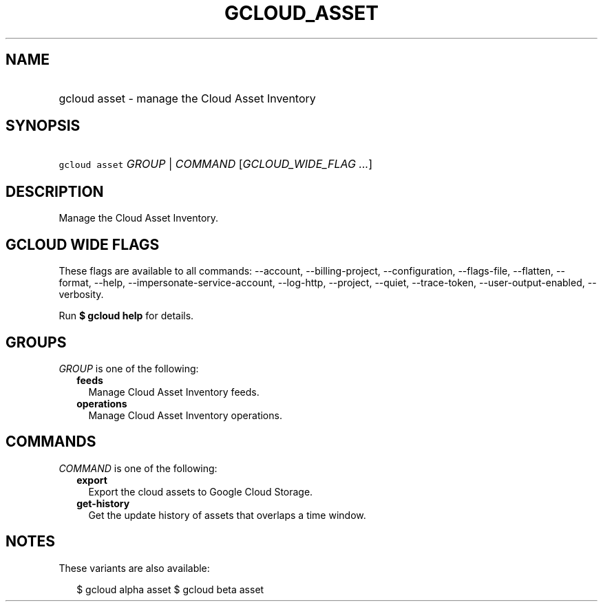 
.TH "GCLOUD_ASSET" 1



.SH "NAME"
.HP
gcloud asset \- manage the Cloud Asset Inventory



.SH "SYNOPSIS"
.HP
\f5gcloud asset\fR \fIGROUP\fR | \fICOMMAND\fR [\fIGCLOUD_WIDE_FLAG\ ...\fR]



.SH "DESCRIPTION"

Manage the Cloud Asset Inventory.



.SH "GCLOUD WIDE FLAGS"

These flags are available to all commands: \-\-account, \-\-billing\-project,
\-\-configuration, \-\-flags\-file, \-\-flatten, \-\-format, \-\-help,
\-\-impersonate\-service\-account, \-\-log\-http, \-\-project, \-\-quiet,
\-\-trace\-token, \-\-user\-output\-enabled, \-\-verbosity.

Run \fB$ gcloud help\fR for details.



.SH "GROUPS"

\f5\fIGROUP\fR\fR is one of the following:

.RS 2m
.TP 2m
\fBfeeds\fR
Manage Cloud Asset Inventory feeds.

.TP 2m
\fBoperations\fR
Manage Cloud Asset Inventory operations.


.RE
.sp

.SH "COMMANDS"

\f5\fICOMMAND\fR\fR is one of the following:

.RS 2m
.TP 2m
\fBexport\fR
Export the cloud assets to Google Cloud Storage.

.TP 2m
\fBget\-history\fR
Get the update history of assets that overlaps a time window.


.RE
.sp

.SH "NOTES"

These variants are also available:

.RS 2m
$ gcloud alpha asset
$ gcloud beta asset
.RE

